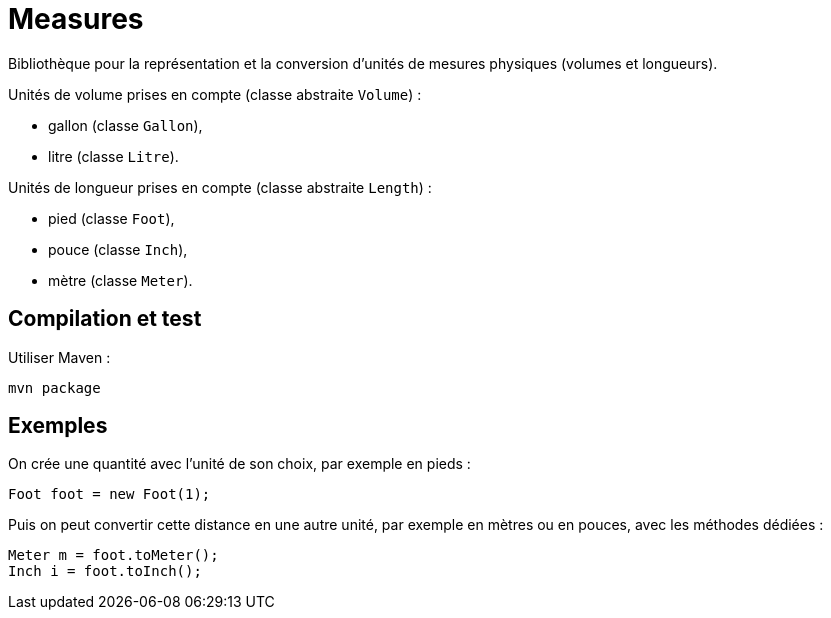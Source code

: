 = Measures

Bibliothèque pour la représentation et la conversion d'unités de mesures physiques (volumes et longueurs).

Unités de volume prises en compte (classe abstraite `Volume`) :

- gallon (classe `Gallon`),
- litre (classe `Litre`).

Unités de longueur prises en compte (classe abstraite `Length`) :

- pied (classe `Foot`),
- pouce (classe `Inch`),
- mètre (classe `Meter`).

== Compilation et test

Utiliser Maven :

```
mvn package
```

== Exemples


On crée une quantité avec l'unité de son choix, par exemple en pieds :

```java
Foot foot = new Foot(1);
```

Puis on peut convertir cette distance en une autre unité, par exemple en mètres ou en pouces, avec les méthodes dédiées :

```java
Meter m = foot.toMeter();
Inch i = foot.toInch();
```